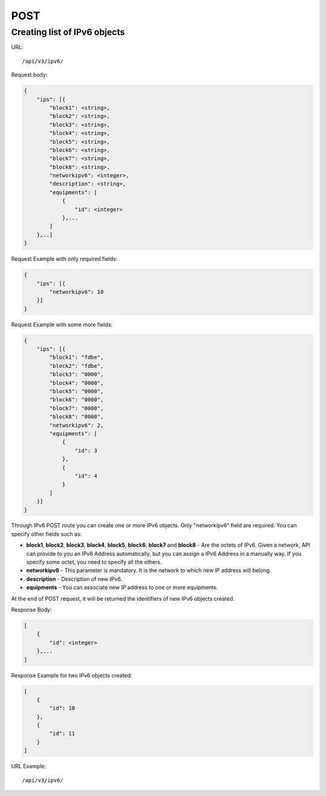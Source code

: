 POST
####

.. _url-api-v3-ipv6-post-create-list-ipv6:

Creating list of IPv6 objects
*****************************

URL::

    /api/v3/ipv6/

Request body:

.. code-block:: json

    {
        "ips": [{
            "block1": <string>,
            "block2": <string>,
            "block3": <string>,
            "block4": <string>,
            "block5": <string>,
            "block6": <string>,
            "block7": <string>,
            "block8": <string>,
            "networkipv6": <integer>,
            "description": <string>,
            "equipments": [
                {
                    "id": <integer>
                },...
            ]
        },..]
    }

Request Example with only required fields:

.. code-block:: json

    {
        "ips": [{
            "networkipv6": 10
        }]
    }

Request Example with some more fields:

.. code-block:: json

    {
        "ips": [{
            "block1": "fdbe",
            "block2": "fdbe",
            "block3": "0000",
            "block4": "0000",
            "block5": "0000",
            "block6": "0000",
            "block7": "0000",
            "block8": "0000",
            "networkipv6": 2,
            "equipments": [
                {
                    "id": 3
                },
                {
                    "id": 4
                }
            ]
        }]
    }

Through IPv6 POST route you can create one or more IPv6 objects. Only "networkipv6" field are required. You can specify other fields such as:

* **block1**, **block2**, **block3**, **block4**, **block5**, **block6**, **block7** and **block8** - Are the octets of IPv6. Given a network, API can provide to you an IPv6 Address automatically, but you can assign a IPv6 Address in a manually way. If you specify some octet, you need to specify all the others.
* **networkipv6** - This parameter is mandatory. It is the network to which new IP address will belong.
* **description** - Description of new IPv6.
* **equipments** - You can associate new IP address to one or more equipments.

At the end of POST request, it will be returned the identifiers of new IPv6 objects created.

Response Body:

.. code-block:: json

    [
        {
            "id": <integer>
        },...
    ]

Response Example for two IPv6 objects created:

.. code-block:: json

    [
        {
            "id": 10
        },
        {
            "id": 11
        }
    ]

URL Example::

    /api/v3/ipv6/

